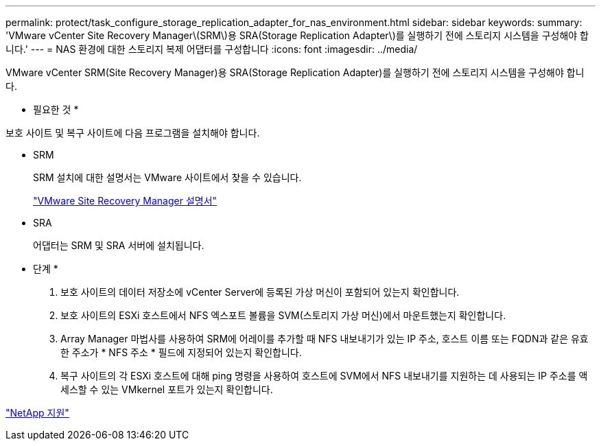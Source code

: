 ---
permalink: protect/task_configure_storage_replication_adapter_for_nas_environment.html 
sidebar: sidebar 
keywords:  
summary: 'VMware vCenter Site Recovery Manager\(SRM\)용 SRA(Storage Replication Adapter\)를 실행하기 전에 스토리지 시스템을 구성해야 합니다.' 
---
= NAS 환경에 대한 스토리지 복제 어댑터를 구성합니다
:icons: font
:imagesdir: ../media/


[role="lead"]
VMware vCenter SRM(Site Recovery Manager)용 SRA(Storage Replication Adapter)를 실행하기 전에 스토리지 시스템을 구성해야 합니다.

* 필요한 것 *

보호 사이트 및 복구 사이트에 다음 프로그램을 설치해야 합니다.

* SRM
+
SRM 설치에 대한 설명서는 VMware 사이트에서 찾을 수 있습니다.

+
https://www.vmware.com/support/pubs/srm_pubs.html["VMware Site Recovery Manager 설명서"]

* SRA
+
어댑터는 SRM 및 SRA 서버에 설치됩니다.



* 단계 *

. 보호 사이트의 데이터 저장소에 vCenter Server에 등록된 가상 머신이 포함되어 있는지 확인합니다.
. 보호 사이트의 ESXi 호스트에서 NFS 엑스포트 볼륨을 SVM(스토리지 가상 머신)에서 마운트했는지 확인합니다.
. Array Manager 마법사를 사용하여 SRM에 어레이를 추가할 때 NFS 내보내기가 있는 IP 주소, 호스트 이름 또는 FQDN과 같은 유효한 주소가 * NFS 주소 * 필드에 지정되어 있는지 확인합니다.
. 복구 사이트의 각 ESXi 호스트에 대해 ping 명령을 사용하여 호스트에 SVM에서 NFS 내보내기를 지원하는 데 사용되는 IP 주소를 액세스할 수 있는 VMkernel 포트가 있는지 확인합니다.


https://mysupport.netapp.com/site/global/dashboard["NetApp 지원"]
